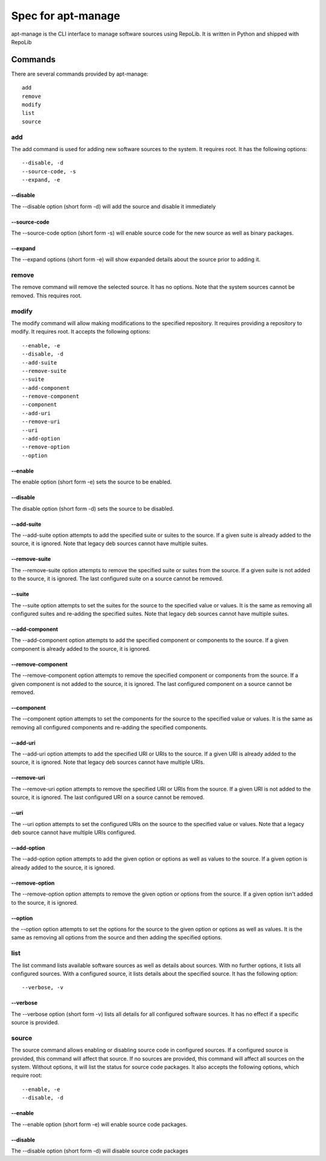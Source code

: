 ===================
Spec for apt-manage
===================

apt-manage is the CLI interface to manage software sources using RepoLib. It is
written in Python and shipped with RepoLib

Commands
========

There are several commands provided by apt-manage::

    add
    remove
    modify
    list
    source

add
---

The add command is used for adding new software sources to the system. It 
requires root. It has the following options::

    --disable, -d
    --source-code, -s
    --expand, -e

--disable
^^^^^^^^^

The --disable option (short form -d) will add the source and disable it 
immediately

--source-code
^^^^^^^^^^^^^

The --source-code option (short form -s) will enable source code for the 
new source as well as binary packages.

--expand
^^^^^^^^

The --expand options (short form -e) will show expanded details about the source
prior to adding it.

remove
------

The remove command will remove the selected source. It has no options. Note that
the system sources cannot be removed. This requires root.

modify
------

The modify command will allow making modifications to the specified repository.
It requires providing a repository to modify. It requires root. It accepts the
following options::

    --enable, -e
    --disable, -d
    --add-suite
    --remove-suite
    --suite
    --add-component
    --remove-component
    --component
    --add-uri
    --remove-uri
    --uri
    --add-option
    --remove-option
    --option

--enable
^^^^^^^^

The enable option (short form -e) sets the source to be enabled.

--disable
^^^^^^^^^

The disable option (short form -d) sets the source to be disabled.

--add-suite
^^^^^^^^^^^

The --add-suite option attempts to add the specified suite or suites to the 
source. If a given suite is already added to the source, it is ignored. Note 
that legacy deb sources cannot have multiple suites.

--remove-suite
^^^^^^^^^^^^^^

The --remove-suite option attempts to remove the specified suite or suites from
the source. If a given suite is not added to the source, it is ignored. The last
configured suite on a source cannot be removed.

--suite
^^^^^^^

The --suite option attempts to set the suites for the source to the specified
value or values. It is the same as removing all configured suites and re-adding
the specified suites. Note that legacy deb sources cannot have multiple suites.

--add-component
^^^^^^^^^^^^^^^

The --add-component option attempts to add the specified component or components
to the source. If a given component is already added to the source, it is
ignored.

--remove-component
^^^^^^^^^^^^^^^^^^

The --remove-component option attempts to remove the specified component or 
components from the source. If a given component is not added to the source, it
is ignored. The last configured component on a source cannot be removed.

--component
^^^^^^^^^^^

The --component option attempts to set the components for the source to the 
specified value or values. It is the same as removing all configured components
and re-adding the specified components.

--add-uri
^^^^^^^^^

The --add-uri option attempts to add the specified URI or URIs to the source. If
a given URI is already added to the source, it is ignored. Note that legacy deb
sources cannot have multiple URIs.

--remove-uri
^^^^^^^^^^^^

The --remove-uri option attempts to remove the specified URI or URIs from the
source. If a given URI is not added to the source, it is ignored. The last 
configured URI on a source cannot be removed.

--uri
^^^^^

The --uri option attempts to set the configured URIs on the source to the 
specified value or values. Note that a legacy deb source cannot have multiple
URIs configured.

--add-option
^^^^^^^^^^^^
The --add-option option attempts to add the given option or options as well as 
values to the source. If a given option is already added to the source, it is
ignored.

--remove-option
^^^^^^^^^^^^^^^

The --remove-option option attempts to remove the given option or options from
the source. If a given option isn't added to the source, it is ignored.

--option
^^^^^^^^

the --option option attempts to set the options for the source to the given
option or options as well as values. It is the same as removing all options
from the source and then adding the specified options. 

list
----

The list command lists available software sources as well as details about 
sources. With no further options, it lists all configured sources. With a 
configured source, it lists details about the specified source. It has the 
following option::

    --verbose, -v

--verbose
^^^^^^^^^

The --verbose option (short form -v) lists all details for all configured
software sources. It has no effect if a specific source is provided.

source
------

The source command allows enabling or disabling source code in configured 
sources. If a configured source is provided, this command will affect that 
source. If no sources are provided, this command will affect all sources on the 
system. Without options, it will list the status for source code packages. It
also accepts the following options, which require root::

    --enable, -e
    --disable, -d

--enable
^^^^^^^^

The --enable option (short form -e) will enable source code packages.

--disable
^^^^^^^^^

The --disable option (short form -d) will disable source code packages
